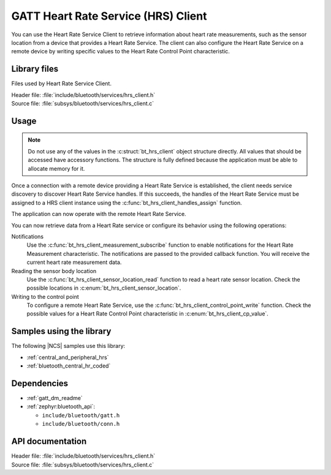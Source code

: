 .. _lib_hrs_client_readme:

GATT Heart Rate Service (HRS) Client
####################################

You can use the Heart Rate Service Client to retrieve information about heart rate measurements, such as the sensor location from a device that provides a Heart Rate Service.
The client can also configure the Heart Rate Service on a remote device by writing specific values to the Heart Rate Control Point characteristic.

Library files
*************

Files used by Heart Rate Service Client.

| Header file: :file:`include/bluetooth/services/hrs_client.h`
| Source file: :file:`subsys/bluetooth/services/hrs_client.c`

Usage
*****

.. note::
   Do not use any of the values in the :c:struct:`bt_hrs_client` object structure directly.
   All values that should be accessed have accessory functions.
   The structure is fully defined because the application must be able to allocate memory for it.

Once a connection with a remote device providing a Heart Rate Service is established, the client needs service discovery to discover Heart Rate Service handles.
If this succeeds, the handles of the Heart Rate Service must be assigned to a HRS client instance using the :c:func:`bt_hrs_client_handles_assign` function.

The application can now operate with the remote Heart Rate Service.

You can now retrieve data from a Heart Rate service or configure its behavior using the following operations:

Notifications
  Use the :c:func:`bt_hrs_client_measurement_subscribe` function to enable notifications for the Heart Rate Measurement characteristic.
  The notifications are passed to the provided callback function.
  You will receive the current heart rate measurement data.

Reading the sensor body location
  Use the :c:func:`bt_hrs_client_sensor_location_read` function to read a heart rate sensor location.
  Check the possible locations in :c:enum:`bt_hrs_client_sensor_location`.

Writing to the control point
  To configure a remote Heart Rate Service, use the :c:func:`bt_hrs_client_control_point_write` function.
  Check the possible values for a Heart Rate Control Point characteristic in :c:enum:`bt_hrs_client_cp_value`.

Samples using the library
*************************

The following |NCS| samples use this library:

* :ref:`central_and_peripheral_hrs`
* :ref:`bluetooth_central_hr_coded`

Dependencies
************

* :ref:`gatt_dm_readme`
* :ref:`zephyr:bluetooth_api`:

  * ``include/bluetooth/gatt.h``
  * ``include/bluetooth/conn.h``

API documentation
*****************

| Header file: :file:`include/bluetooth/services/hrs_client.h`
| Source file: :file:`subsys/bluetooth/services/hrs_client.c`

.. doxygengroup:: bt_hrs_client
   :project: nrf
   :members:
